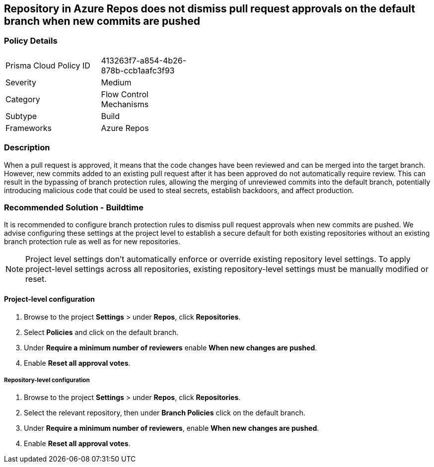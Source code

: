 == Repository in Azure Repos does not dismiss pull request approvals on the default branch when new commits are pushed


=== Policy Details 

[width=45%]
[cols="1,1"]
|=== 

|Prisma Cloud Policy ID 
|413263f7-a854-4b26-878b-ccb1aafc3f93

|Severity
|Medium
// add severity level

|Category
|Flow Control Mechanisms
// add category+link

|Subtype
|Build
// add subtype-build/runtime

|Frameworks
|Azure Repos

|=== 

=== Description

When a pull request is approved, it means that the code changes have been reviewed and can be merged into the target branch. However, new commits added to an existing pull request after it has been approved do not automatically require review. This can result in the bypassing of branch protection rules, allowing the merging of unreviewed commits into the default branch, potentially introducing malicious code that could be used to steal secrets, establish backdoors, and affect production.


=== Recommended Solution - Buildtime

It is recommended to configure branch protection rules to dismiss pull request approvals when new commits are pushed. We advise configuring these settings at the project level to establish a secure default for both existing repositories without an existing branch protection rule as well as for new repositories.

NOTE: Project level settings don't automatically enforce or override existing repository level settings. To apply project-level settings across all repositories, existing repository-level settings must be manually modified or reset.

==== Project-level configuration

1. Browse to the project *Settings* > under *Repos*, click *Repositories*.
2. Select *Policies* and click on the default branch.
3. Under *Require a minimum number of reviewers* enable *When new changes are pushed*.
4. Enable *Reset all approval votes*.

===== Repository-level configuration

1. Browse to the project *Settings* > under *Repos*, click *Repositories*.
2. Select the relevant repository, then under *Branch Policies* click on the default branch.
3. Under *Require a minimum number of reviewers*, enable *When new changes are pushed*.
4. Enable *Reset all approval votes*.





